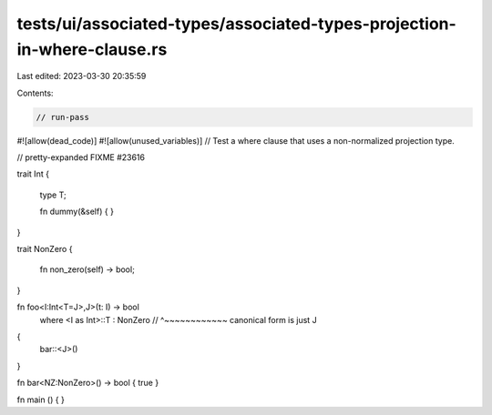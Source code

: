 tests/ui/associated-types/associated-types-projection-in-where-clause.rs
========================================================================

Last edited: 2023-03-30 20:35:59

Contents:

.. code-block:: rs

    // run-pass
#![allow(dead_code)]
#![allow(unused_variables)]
// Test a where clause that uses a non-normalized projection type.

// pretty-expanded FIXME #23616

trait Int
{
    type T;

    fn dummy(&self) { }
}

trait NonZero
{
    fn non_zero(self) -> bool;
}

fn foo<I:Int<T=J>,J>(t: I) -> bool
    where <I as Int>::T : NonZero
    //    ^~~~~~~~~~~~~ canonical form is just J
{
    bar::<J>()
}

fn bar<NZ:NonZero>() -> bool { true }

fn main ()
{
}



